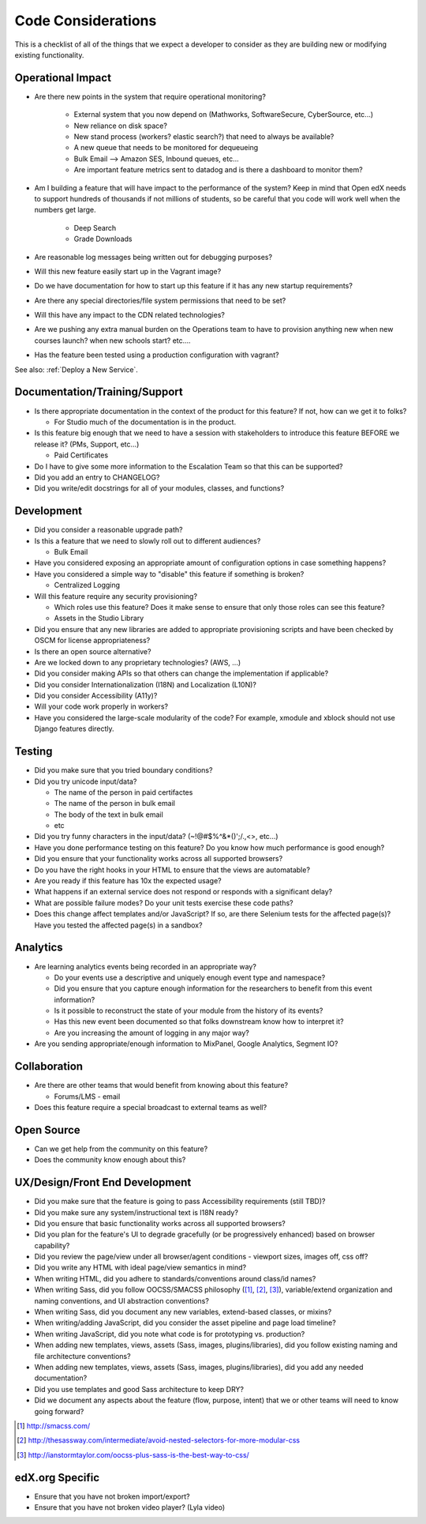 *******************
Code Considerations
*******************

This is a checklist of all of the things that we expect a developer to consider
as they are building new or modifying existing functionality.

Operational Impact
==================

* Are there new points in the system that require operational monitoring?

    * External system that you now depend on (Mathworks, SoftwareSecure,
      CyberSource, etc...)
    * New reliance on disk space?
    * New stand process (workers? elastic search?) that need to always be available?
    * A new queue that needs to be monitored for dequeueing
    * Bulk Email --> Amazon SES, Inbound queues, etc...
    * Are important feature metrics sent to datadog and is there a
      dashboard to monitor them?

* Am I building a feature that will have impact to the performance of the system?
  Keep in mind that Open edX needs to support hundreds of thousands if not
  millions of students, so be careful that you code will work well when the
  numbers get large.

    * Deep Search
    * Grade Downloads

* Are reasonable log messages being written out for debugging purposes?
* Will this new feature easily start up in the Vagrant image?
* Do we have documentation for how to start up this feature if it has any
  new startup requirements?
* Are there any special directories/file system permissions that need to be set?
* Will this have any impact to the CDN related technologies?
* Are we pushing any extra manual burden on the Operations team to have to
  provision anything new when new courses launch? when new schools start? etc....
* Has the feature been tested using a production configuration with vagrant?

See also: :ref:`Deploy a New Service`.

Documentation/Training/Support
==============================

* Is there appropriate documentation in the context of the product for
  this feature? If not, how can we get it to folks?

  * For Studio much of the documentation is in the product.

* Is this feature big enough that we need to have a session with stakeholders
  to introduce this feature BEFORE we release it? (PMs, Support, etc...)

  * Paid Certificates

* Do I have to give some more information to the Escalation Team
  so that this can be supported?
* Did you add an entry to CHANGELOG?
* Did you write/edit docstrings for all of your modules, classes, and functions?

Development
===========

* Did you consider a reasonable upgrade path?
* Is this a feature that we need to slowly roll out to different audiences?

  * Bulk Email

* Have you considered exposing an appropriate amount of configuration options
  in case something happens?
* Have you considered a simple way to "disable" this feature if something is broken?

  * Centralized Logging

* Will this feature require any security provisioning?

  * Which roles use this feature? Does it make sense to ensure that only those
    roles can see this feature?
  * Assets in the Studio Library

* Did you ensure that any new libraries are added to appropriate provisioning
  scripts and have been checked by OSCM for license appropriateness?
* Is there an open source alternative?
* Are we locked down to any proprietary technologies? (AWS, ...)
* Did you consider making APIs so that others can change the implementation if applicable?
* Did you consider Internationalization (I18N) and Localization (L10N)?
* Did you consider Accessibility (A11y)?
* Will your code work properly in workers?
* Have you considered the large-scale modularity of the code? For example,
  xmodule and xblock should not use Django features directly.

Testing
=======

* Did you make sure that you tried boundary conditions?
* Did you try unicode input/data?

  * The name of the person in paid certifactes
  * The name of the person in bulk email
  * The body of the text in bulk email
  * etc

* Did you try funny characters in the input/data? (~!@#$%^&*()';/.,<>, etc...)
* Have you done performance testing on this feature? Do you know how much
  performance is good enough?
* Did you ensure that your functionality works across all supported browsers?
* Do you have the right hooks in your HTML to ensure that the views are automatable?
* Are you ready if this feature has 10x the expected usage?
* What happens if an external service does not respond or responds with
  a significant delay?
* What are possible failure modes?  Do your unit tests exercise these code paths?
* Does this change affect templates and/or JavaScript?  If so, are there
  Selenium tests for the affected page(s)?  Have you tested the affected
  page(s) in a sandbox?

Analytics
=========

* Are learning analytics events being recorded in an appropriate way?

  * Do your events use a descriptive and uniquely enough event type and
    namespace?
  * Did you ensure that you capture enough information for the researchers
    to benefit from this event information?
  * Is it possible to reconstruct the state of your module from the history
    of its events?
  * Has this new event been documented  so that folks downstream know how
    to interpret it?
  * Are you increasing the amount of logging in any major way?

* Are you sending appropriate/enough information to MixPanel,
  Google Analytics, Segment IO?

Collaboration
=============
* Are there are other teams that would benefit from knowing about this feature?

  * Forums/LMS - email

* Does this feature require a special broadcast to external teams as well?

Open Source
===========
* Can we get help from the community on this feature?
* Does the community know enough about this?

UX/Design/Front End Development
===============================
* Did you make sure that the feature is going to pass
  Accessibility requirements (still TBD)?
* Did you make sure any system/instructional text is I18N ready?
* Did you ensure that basic functionality works across all supported browsers?
* Did you plan for the feature's UI to degrade gracefully (or be
  progressively enhanced) based on browser capability?
* Did you review the page/view under all browser/agent conditions -
  viewport sizes, images off, css off?
* Did you write any HTML with ideal page/view semantics in mind?
* When writing HTML, did you adhere to standards/conventions around class/id names?
* When writing Sass, did you follow OOCSS/SMACSS philosophy ([1]_, [2]_, [3]_),
  variable/extend organization and naming conventions, and UI abstraction conventions?
* When writing Sass, did you document any new variables,
  extend-based classes, or mixins?
* When writing/adding JavaScript, did you consider the asset pipeline
  and page load timeline?
* When writing JavaScript, did you note what code is for prototyping vs. production?
* When adding new templates, views, assets (Sass, images, plugins/libraries),
  did you follow existing naming and file architecture conventions?
* When adding new templates, views, assets (Sass, images, plugins/libraries),
  did you add any needed documentation?
* Did you use templates and good Sass architecture to keep DRY?
* Did we document any aspects about the feature (flow, purpose, intent)
  that we or other teams will need to know going forward?

.. [1] http://smacss.com/
.. [2] http://thesassway.com/intermediate/avoid-nested-selectors-for-more-modular-css
.. [3] http://ianstormtaylor.com/oocss-plus-sass-is-the-best-way-to-css/

edX.org Specific
================

* Ensure that you have not broken import/export?
* Ensure that you have not broken video player? (Lyla video)
